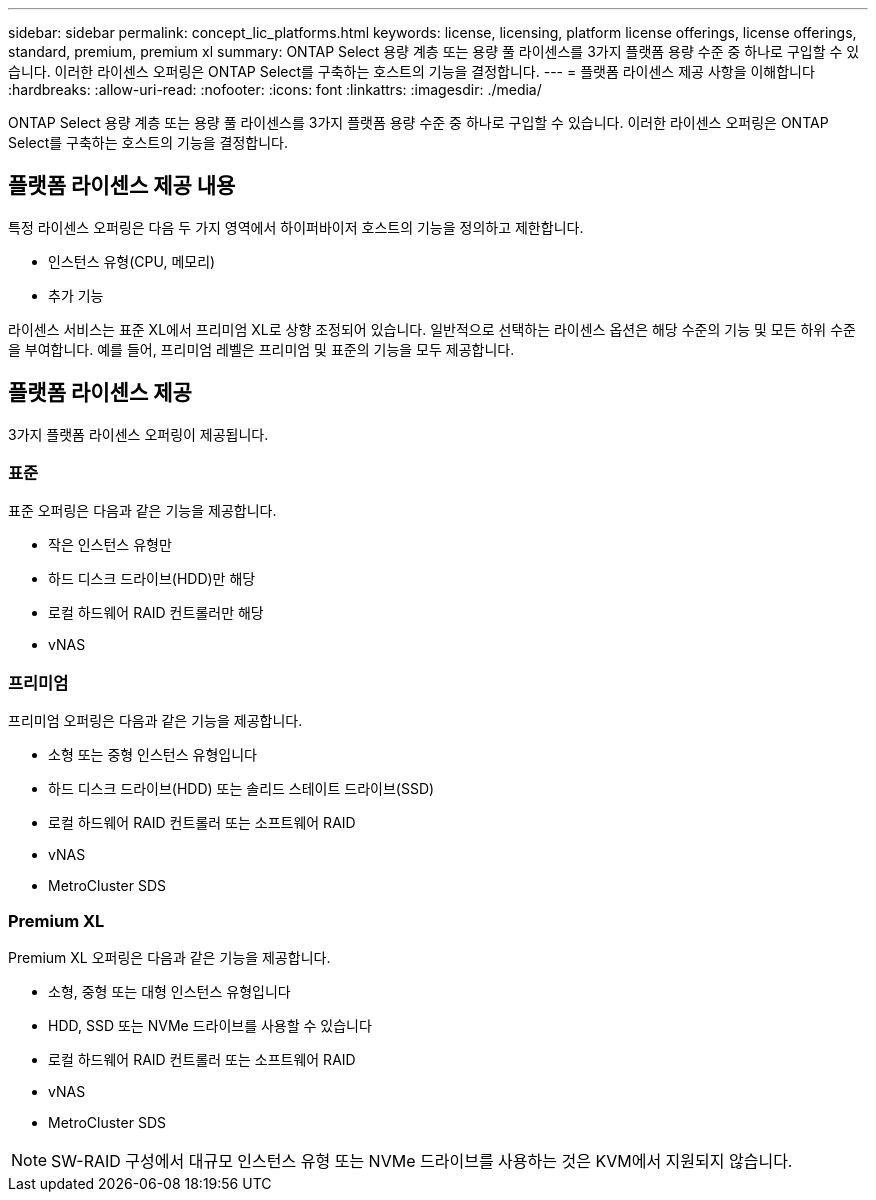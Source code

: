 ---
sidebar: sidebar 
permalink: concept_lic_platforms.html 
keywords: license, licensing, platform license offerings, license offerings, standard, premium, premium xl 
summary: ONTAP Select 용량 계층 또는 용량 풀 라이센스를 3가지 플랫폼 용량 수준 중 하나로 구입할 수 있습니다. 이러한 라이센스 오퍼링은 ONTAP Select를 구축하는 호스트의 기능을 결정합니다. 
---
= 플랫폼 라이센스 제공 사항을 이해합니다
:hardbreaks:
:allow-uri-read: 
:nofooter: 
:icons: font
:linkattrs: 
:imagesdir: ./media/


[role="lead"]
ONTAP Select 용량 계층 또는 용량 풀 라이센스를 3가지 플랫폼 용량 수준 중 하나로 구입할 수 있습니다. 이러한 라이센스 오퍼링은 ONTAP Select를 구축하는 호스트의 기능을 결정합니다.



== 플랫폼 라이센스 제공 내용

특정 라이센스 오퍼링은 다음 두 가지 영역에서 하이퍼바이저 호스트의 기능을 정의하고 제한합니다.

* 인스턴스 유형(CPU, 메모리)
* 추가 기능


라이센스 서비스는 표준 XL에서 프리미엄 XL로 상향 조정되어 있습니다. 일반적으로 선택하는 라이센스 옵션은 해당 수준의 기능 및 모든 하위 수준을 부여합니다. 예를 들어, 프리미엄 레벨은 프리미엄 및 표준의 기능을 모두 제공합니다.



== 플랫폼 라이센스 제공

3가지 플랫폼 라이센스 오퍼링이 제공됩니다.



=== 표준

표준 오퍼링은 다음과 같은 기능을 제공합니다.

* 작은 인스턴스 유형만
* 하드 디스크 드라이브(HDD)만 해당
* 로컬 하드웨어 RAID 컨트롤러만 해당
* vNAS




=== 프리미엄

프리미엄 오퍼링은 다음과 같은 기능을 제공합니다.

* 소형 또는 중형 인스턴스 유형입니다
* 하드 디스크 드라이브(HDD) 또는 솔리드 스테이트 드라이브(SSD)
* 로컬 하드웨어 RAID 컨트롤러 또는 소프트웨어 RAID
* vNAS
* MetroCluster SDS




=== Premium XL

Premium XL 오퍼링은 다음과 같은 기능을 제공합니다.

* 소형, 중형 또는 대형 인스턴스 유형입니다
* HDD, SSD 또는 NVMe 드라이브를 사용할 수 있습니다
* 로컬 하드웨어 RAID 컨트롤러 또는 소프트웨어 RAID
* vNAS
* MetroCluster SDS



NOTE: SW-RAID 구성에서 대규모 인스턴스 유형 또는 NVMe 드라이브를 사용하는 것은 KVM에서 지원되지 않습니다.
